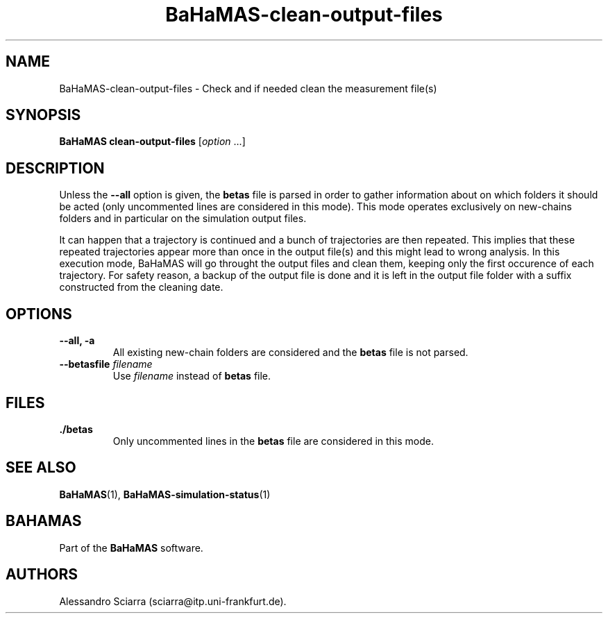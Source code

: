 .\" Automatically generated by Pandoc 2.7.2
.\"
.TH "BaHaMAS-clean-output-files" "1" "10 September 2020" "Version 0.3.0" "User Manual"
.hy
.SH NAME
.PP
BaHaMAS-clean-output-files - Check and if needed clean the measurement
file(s)
.SH SYNOPSIS
.PP
\f[B]BaHaMAS clean-output-files\f[R] [\f[I]option\f[R] \&...]
.SH DESCRIPTION
.PP
Unless the \f[B]--all\f[R] option is given, the \f[B]betas\f[R] file is
parsed in order to gather information about on which folders it should
be acted (only uncommented lines are considered in this mode).
This mode operates exclusively on new-chains folders and in particular
on the simulation output files.
.PP
It can happen that a trajectory is continued and a bunch of trajectories
are then repeated.
This implies that these repeated trajectories appear more than once in
the output file(s) and this might lead to wrong analysis.
In this execution mode, BaHaMAS will go throught the output files and
clean them, keeping only the first occurence of each trajectory.
For safety reason, a backup of the output file is done and it is left in
the output file folder with a suffix constructed from the cleaning date.
.SH OPTIONS
.TP
.B --all, -a
All existing new-chain folders are considered and the \f[B]betas\f[R]
file is not parsed.
.TP
.B --betasfile \f[I]filename\f[R]
Use \f[I]filename\f[R] instead of \f[B]betas\f[R] file.
.SH FILES
.TP
.B ./betas
Only uncommented lines in the \f[B]betas\f[R] file are considered in
this mode.
.SH SEE ALSO
.PP
\f[B]BaHaMAS\f[R](1), \f[B]BaHaMAS-simulation-status\f[R](1)
.SH BAHAMAS
.PP
Part of the \f[B]BaHaMAS\f[R] software.
.SH AUTHORS
Alessandro Sciarra (sciarra@itp.uni-frankfurt.de).
